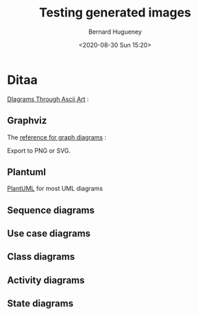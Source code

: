 #+TITLE: Testing generated images
#+AUTHOR: Bernard Hugueney
#+DATE: <2020-08-30 Sun 15:20>
#+LANGUAGE:  fr


* Ditaa

[[http://ditaa.sourceforge.net/][DIagrams Through Ascii Art]] :


#+BEGIN_SRC ditaa :file img/ditaa-example.png :exports results
    +--------+   +-------+    /-------\
    |        | --+ ditaa +--> |       |
    |  Text  |   +-------+    |diagram|
    |Document|   |!magic!|    | cRED  |
    |     {d}|   | {io}  |    |       |
    +---+----+   +-------+    \-------/
        :                         ^
        |       Lots of work      |
        +-------------------------+
#+END_SRC

** Graphviz
The [[https://www.graphviz.org/][reference for graph diagrams]] :
#+BEGIN_SRC dot :file img/dot-example.svg :exports results
digraph structs {
	node[shape=record]
	struct1 [label="<f0> left|<f1> mid\ dle|<f2> right"];
	struct2 [label="{<f0> one|<f1> two\n\n\n}" shape=Mrecord];
	struct3 [label="hello\nworld |{ b |{c|<here> d|e}| f}| g | h"];
	struct1:f1 -> struct2:f0;
	struct1:f0 -> struct3:f1;
}
#+END_SRC
#+BEGIN_NOTES
Export to PNG or SVG.
#+END_NOTES

** Plantuml
[[http://plantuml.com/][PlantUML]] for most UML diagrams
** Sequence diagrams
#+BEGIN_SRC plantuml :file img/plantuml-seq-diag-example.png :exports results
Alice->Bob : hello
note left: this is a first note
Bob->Alice : ok
note right: this is another note
Bob->Bob : I am thinking
note left
	a note
	can also be defined
	on several lines
end note
#+END_SRC


** Use case diagrams
#+BEGIN_SRC plantuml :file img/plantuml-use-case-diag-example.png :exports results
:Main Admin: as Admin
(Use the application) as (Use)
User -> (Start)
User --> (Use)
Admin ---> (Use)
note right of Admin : This is an example.
note right of (Use)
  A note can also
  be on several lines
end note
note "This note is connected\nto several objects." as N2
(Start) .. N2
N2 .. (Use)
#+END_SRC

** Class diagrams
#+BEGIN_SRC plantuml :file img/plantuml-class-diag-example.png :exports results
abstract class AbstractList
abstract AbstractCollection
interface List
interface Collection

List <|-- AbstractList
Collection <|-- AbstractCollection

Collection <|- List
AbstractCollection <|- AbstractList
AbstractList <|-- ArrayList

class ArrayList {
  Object[] elementData
  size()
}

enum TimeUnit {
  DAYS
  HOURS
  MINUTES
}

annotation SuppressWarnings

#+END_SRC
** Activity diagrams
#+BEGIN_SRC plantuml :file img/plantuml-activity-diag-example.png :exports results
start

if (Graphviz installed?) then (yes)
  :process all\ndiagrams;
else (no)
  :process only
  __sequence__ and __activity__ diagrams;
endif

stop
#+END_SRC
** State diagrams
#+BEGIN_SRC plantuml :file img/plantuml-state-diag-example.png :exports results
[*] -up-> First
First -right-> Second
Second --> Third
Third -left-> Last

#+END_SRC


* COMMENT File-local variables :noexport:
Local Variables:
ispell-local-dictionary: "fr-lrg"
org-src-preserve-indentation: t
indent-tabs-mode: nil
End:

